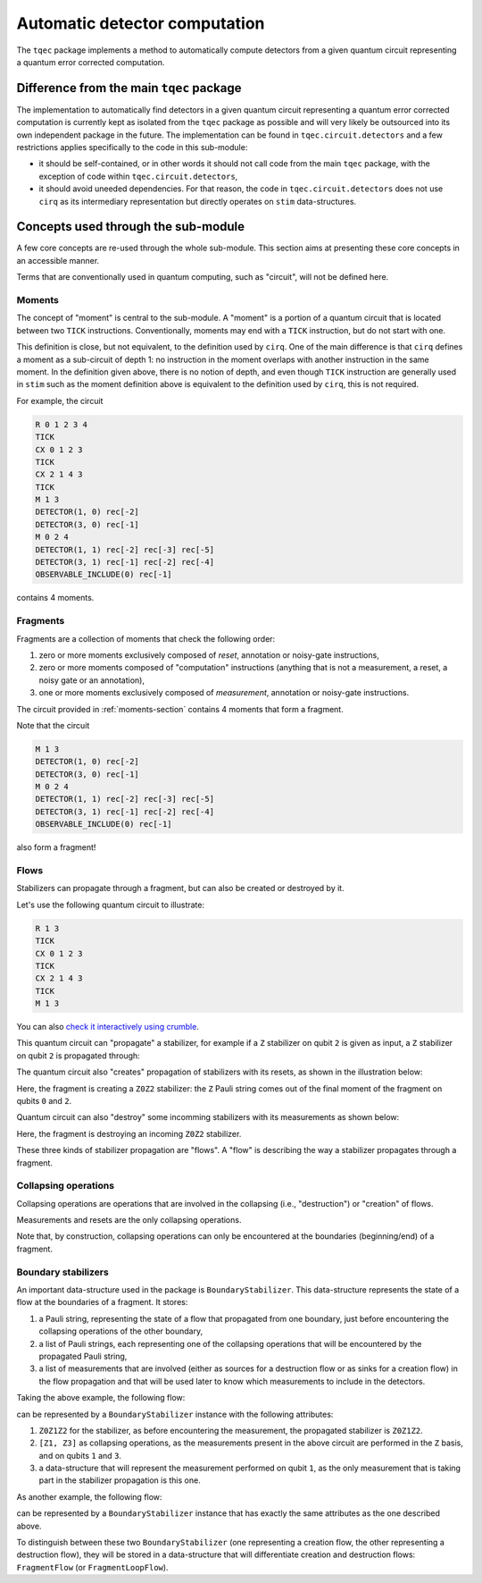 Automatic detector computation
==============================

The ``tqec`` package implements a method to automatically compute detectors from a 
given quantum circuit representing a quantum error corrected computation.

Difference from the main ``tqec`` package 
~~~~~~~~~~~~~~~~~~~~~~~~~~~~~~~~~~~~~~~~~

The implementation to automatically find detectors in a given quantum circuit representing
a quantum error corrected computation is currently kept as isolated from the ``tqec`` package 
as possible and will very likely be outsourced into its own independent package in the future. 
The implementation can be found in ``tqec.circuit.detectors`` and a few restrictions applies
specifically to the code in this sub-module:

- it should be self-contained, or in other words it should not call code from the main
  ``tqec`` package, with the exception of code within ``tqec.circuit.detectors``,
- it should avoid uneeded dependencies. For that reason, the code in ``tqec.circuit.detectors``
  does not use ``cirq`` as its intermediary representation but directly operates on 
  ``stim`` data-structures.

Concepts used through the sub-module
~~~~~~~~~~~~~~~~~~~~~~~~~~~~~~~~~~~~

A few core concepts are re-used through the whole sub-module. This section aims at 
presenting these core concepts in an accessible manner.

Terms that are conventionally used in quantum computing, such as "circuit", will not 
be defined here. 

.. _moments-section:

Moments
^^^^^^^

The concept of "moment" is central to the sub-module. A "moment" is a portion of a 
quantum circuit that is located between two ``TICK`` instructions. Conventionally,
moments may end with a ``TICK`` instruction, but do not start with one.

This definition is close, but not equivalent, to the definition used by ``cirq``. One of 
the main difference is that ``cirq`` defines a moment as a sub-circuit of depth 1: no 
instruction in the moment overlaps with another instruction in the same moment. 
In the definition given above, there is no notion of depth, and even though ``TICK`` 
instruction are generally used in ``stim`` such as the moment definition above 
is equivalent to the definition used by ``cirq``, this is not required.

For example, the circuit 

.. code-block::

    R 0 1 2 3 4
    TICK
    CX 0 1 2 3
    TICK
    CX 2 1 4 3
    TICK
    M 1 3
    DETECTOR(1, 0) rec[-2]
    DETECTOR(3, 0) rec[-1]
    M 0 2 4
    DETECTOR(1, 1) rec[-2] rec[-3] rec[-5]
    DETECTOR(3, 1) rec[-1] rec[-2] rec[-4]
    OBSERVABLE_INCLUDE(0) rec[-1]

contains 4 moments.

Fragments
^^^^^^^^^

Fragments are a collection of moments that check the following order:

1. zero or more moments exclusively composed of `reset`, annotation or 
   noisy-gate instructions,
2. zero or more moments composed of "computation" instructions (anything 
   that is not a measurement, a reset, a noisy gate or an annotation),
3. one or more moments exclusively composed of `measurement`, annotation 
   or noisy-gate instructions.

The circuit provided in :ref:`moments-section` contains 4 moments that form
a fragment.

Note that the circuit 

.. code-block::
    
    M 1 3
    DETECTOR(1, 0) rec[-2]
    DETECTOR(3, 0) rec[-1]
    M 0 2 4
    DETECTOR(1, 1) rec[-2] rec[-3] rec[-5]
    DETECTOR(3, 1) rec[-1] rec[-2] rec[-4]
    OBSERVABLE_INCLUDE(0) rec[-1]

also form a fragment! 

Flows 
^^^^^

Stabilizers can propagate through a fragment, but can also be created or destroyed by it.

Let's use the following quantum circuit to illustrate:

.. code-block::

    R 1 3
    TICK
    CX 0 1 2 3
    TICK
    CX 2 1 4 3
    TICK
    M 1 3

You can also `check it interactively using crumble <https://algassert.com/crumble#circuit=Q(0,0)0;Q(1,0)1;Q(2,0)2;Q(3,0)3;Q(4,0)4;R_1_3;TICK;CX_0_1_2_3;TICK;CX_2_1_4_3;TICK;M_1_3;DT(1,0,0)rec[-2];DT(3,0,0)rec[-1]_rec[-2];DT(3,0,1)rec[-1]/>`_.

This quantum circuit can "propagate" a stabilizer, for example if a ``Z`` stabilizer 
on qubit ``2`` is given as input, a ``Z`` stabilizer on qubit ``2`` is propagated
through:

.. image:: media/detectors/stabilizer-propagation.png

The quantum circuit also "creates" propagation of stabilizers with its resets, as 
shown in the illustration below:

.. image:: media/detectors/stabilizer-creation.png

Here, the fragment is creating a ``Z0Z2`` stabilizer: the ``Z`` Pauli string 
comes out of the final moment of the fragment on qubits ``0`` and ``2``. 

Quantum circuit can also "destroy" some incomming stabilizers with its measurements 
as shown below:

.. image:: media/detectors/stabilizer-destruction.png

Here, the fragment is destroying an incoming ``Z0Z2`` stabilizer.

These three kinds of stabilizer propagation are "flows". A "flow" is describing the 
way a stabilizer propagates through a fragment.

Collapsing operations
^^^^^^^^^^^^^^^^^^^^^

Collapsing operations are operations that are involved in the collapsing 
(i.e., "destruction") or "creation" of flows. 

Measurements and resets are the only collapsing operations.

Note that, by construction, collapsing operations can only be encountered at the 
boundaries (beginning/end) of a fragment.

Boundary stabilizers 
^^^^^^^^^^^^^^^^^^^^

An important data-structure used in the package is ``BoundaryStabilizer``. This 
data-structure represents the state of a flow at the boundaries of a fragment. 
It stores:

1. a Pauli string, representing the state of a flow that propagated from one boundary,
   just before encountering the collapsing operations of the other boundary,
2. a list of Pauli strings, each representing one of the collapsing operations that
   will be encountered by the propagated Pauli string,
3. a list of measurements that are involved (either as sources for a destruction flow 
   or as sinks for a creation flow) in the flow propagation and that will be used later
   to know which measurements to include in the detectors.

Taking the above example, the following flow:

.. image:: media/detectors/stabilizer-creation.png

can be represented by a ``BoundaryStabilizer`` instance with the following attributes:

1. ``Z0Z1Z2`` for the stabilizer, as before encountering the measurement, the propagated
   stabilizer is ``Z0Z1Z2``.
2. ``[Z1, Z3]`` as collapsing operations, as the measurements present in the above circuit 
   are performed in the ``Z`` basis, and on qubits ``1`` and ``3``.
3. a data-structure that will represent the measurement performed on qubit ``1``, as the 
   only measurement that is taking part in the stabilizer propagation is this one.

As another example, the following flow:

.. image:: media/detectors/stabilizer-destruction.png

can be represented by a ``BoundaryStabilizer`` instance that has exactly the same attributes 
as the one described above.

To distinguish between these two ``BoundaryStabilizer`` (one representing a creation flow, 
the other representing a destruction flow), they will be stored in a data-structure that
will differentiate creation and destruction flows: ``FragmentFlow`` (or ``FragmentLoopFlow``).